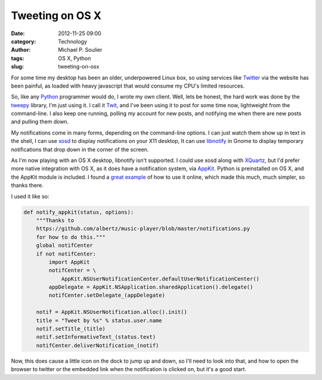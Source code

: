 Tweeting on OS X
================

:date: 2012-11-25 09:00
:category: Technology
:author: Michael P. Soulier
:tags: OS X, Python
:slug: tweeting-on-osx

For some time my desktop has been an older, underpowered Linux box, so using
services like Twitter_ via the website has been painful, as loaded with heavy
javascript that would consume my CPU's limited resources.

So, like any Python_ programmer would do, I wrote my own client. Well, lets be
honest, the hard work was done by the tweepy_ library, I'm just using it. I
call it Twit_, and I've been using it to post for some time now, lightweight
from the command-line. I also keep one running, polling my account for new
posts, and notifying me when there are new posts and pulling them down.

My notifications come in many forms, depending on the command-line options. I
can just watch them show up in text in the shell, I can use xosd_ to display
notifications on your X11 desktop, It can use libnotify_ in Gnome to display
temporary notifications that drop down in the corner of the screen.

As I'm now playing with an OS X desktop, libnotify isn't supported. I could
use xosd along with XQuartz_, but I'd prefer more native integration with OS
X, as it does have a notification system, via AppKit_. Python is preinstalled
on OS X, and the AppKit module is included. I found a `great example`_ of how
to use it online, which made this much, much simpler, so thanks there.

I used it like so:

.. code-block:: python

    def notify_appkit(status, options):
        """Thanks to
        https://github.com/albertz/music-player/blob/master/notifications.py
        for how to do this."""
        global notifCenter
        if not notifCenter:
            import AppKit
            notifCenter = \
                AppKit.NSUserNotificationCenter.defaultUserNotificationCenter()
            appDelegate = AppKit.NSApplication.sharedApplication().delegate()
            notifCenter.setDelegate_(appDelegate)

        notif = AppKit.NSUserNotification.alloc().init()
        title = "Tweet by %s" % status.user.name
        notif.setTitle_(title)
        notif.setInformativeText_(status.text)
        notifCenter.deliverNotification_(notif)

Now, this does cause a little icon on the dock to jump up and down, so I'll
need to look into that, and how to open the browser to twitter or the embedded
link when the notification is clicked on, but it's a good start.

.. _Twitter: http://www.twitter.com
.. _Python: http://www.python.org
.. _tweepy: https://github.com/tweepy/tweepy
.. _Twit: https://github.com/msoulier/twit
.. _xosd: http://freecode.com/projects/xosd
.. _libnotify: http://developer-next.gnome.org/libnotify/
.. _XQuartz: http://xquartz.macosforge.org/trac/wiki
.. _AppKit: https://developer.apple.com/library/mac/#releasenotes/Cocoa/AppKit.html
.. _`great example`: https://github.com/albertz/music-player/blob/master/notifications.py
